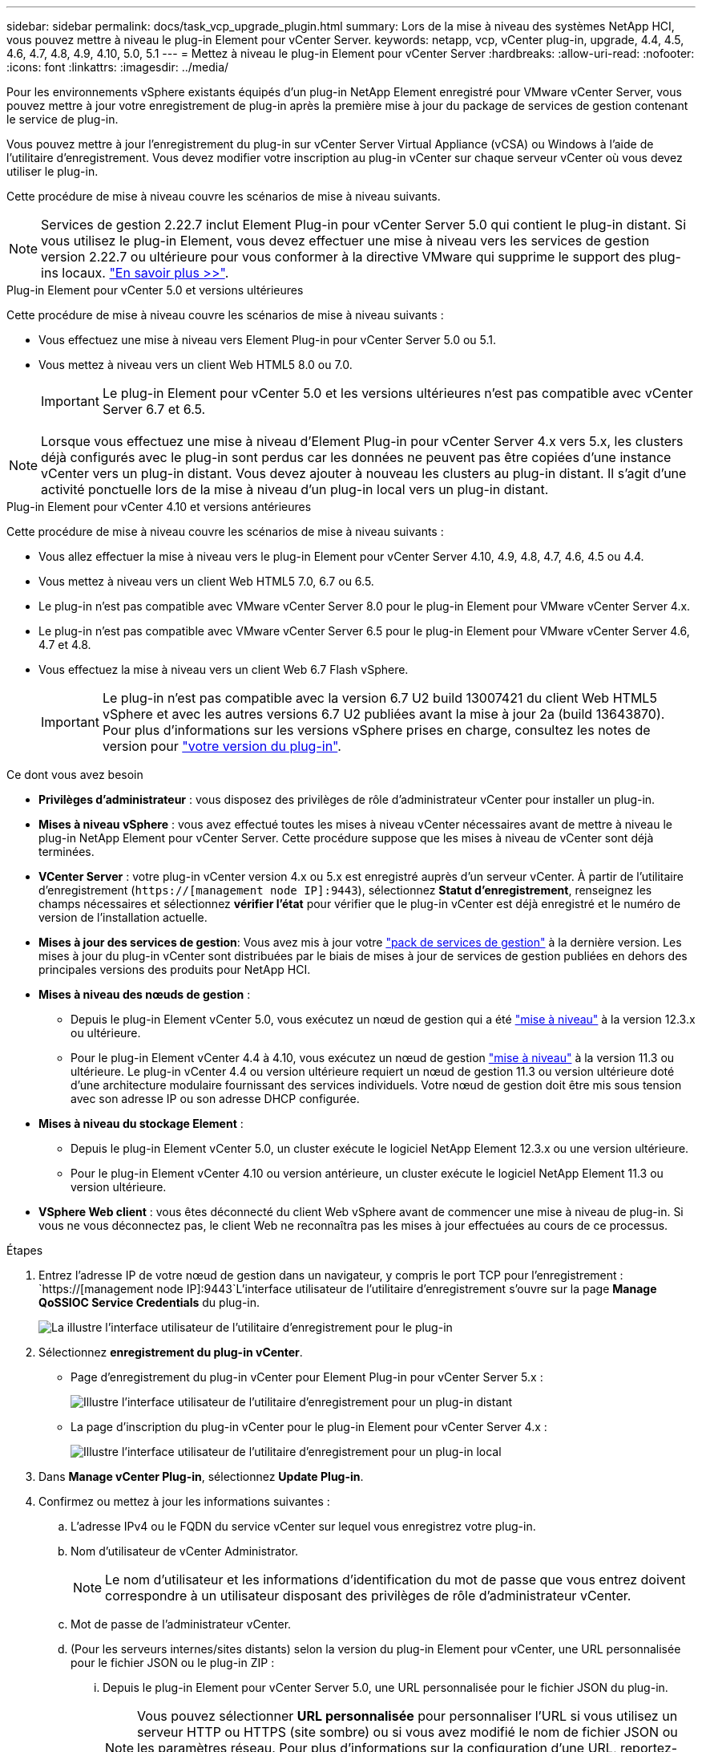 ---
sidebar: sidebar 
permalink: docs/task_vcp_upgrade_plugin.html 
summary: Lors de la mise à niveau des systèmes NetApp HCI, vous pouvez mettre à niveau le plug-in Element pour vCenter Server. 
keywords: netapp, vcp, vCenter plug-in, upgrade, 4.4, 4.5, 4.6, 4.7, 4.8, 4.9, 4.10, 5.0, 5.1 
---
= Mettez à niveau le plug-in Element pour vCenter Server
:hardbreaks:
:allow-uri-read: 
:nofooter: 
:icons: font
:linkattrs: 
:imagesdir: ../media/


[role="lead"]
Pour les environnements vSphere existants équipés d'un plug-in NetApp Element enregistré pour VMware vCenter Server, vous pouvez mettre à jour votre enregistrement de plug-in après la première mise à jour du package de services de gestion contenant le service de plug-in.

Vous pouvez mettre à jour l'enregistrement du plug-in sur vCenter Server Virtual Appliance (vCSA) ou Windows à l'aide de l'utilitaire d'enregistrement. Vous devez modifier votre inscription au plug-in vCenter sur chaque serveur vCenter où vous devez utiliser le plug-in.

Cette procédure de mise à niveau couvre les scénarios de mise à niveau suivants.


NOTE: Services de gestion 2.22.7 inclut Element Plug-in pour vCenter Server 5.0 qui contient le plug-in distant. Si vous utilisez le plug-in Element, vous devez effectuer une mise à niveau vers les services de gestion version 2.22.7 ou ultérieure pour vous conformer à la directive VMware qui supprime le support des plug-ins locaux. https://kb.vmware.com/s/article/87880["En savoir plus >>"^].

[role="tabbed-block"]
====
.Plug-in Element pour vCenter 5.0 et versions ultérieures
--
Cette procédure de mise à niveau couvre les scénarios de mise à niveau suivants :

* Vous effectuez une mise à niveau vers Element Plug-in pour vCenter Server 5.0 ou 5.1.
* Vous mettez à niveau vers un client Web HTML5 8.0 ou 7.0.
+

IMPORTANT: Le plug-in Element pour vCenter 5.0 et les versions ultérieures n'est pas compatible avec vCenter Server 6.7 et 6.5.




NOTE: Lorsque vous effectuez une mise à niveau d'Element Plug-in pour vCenter Server 4.x vers 5.x, les clusters déjà configurés avec le plug-in sont perdus car les données ne peuvent pas être copiées d'une instance vCenter vers un plug-in distant. Vous devez ajouter à nouveau les clusters au plug-in distant. Il s'agit d'une activité ponctuelle lors de la mise à niveau d'un plug-in local vers un plug-in distant.

--
.Plug-in Element pour vCenter 4.10 et versions antérieures
--
Cette procédure de mise à niveau couvre les scénarios de mise à niveau suivants :

* Vous allez effectuer la mise à niveau vers le plug-in Element pour vCenter Server 4.10, 4.9, 4.8, 4.7, 4.6, 4.5 ou 4.4.
* Vous mettez à niveau vers un client Web HTML5 7.0, 6.7 ou 6.5.
+
[IMPORTANT]
====
** Le plug-in n'est pas compatible avec VMware vCenter Server 8.0 pour le plug-in Element pour VMware vCenter Server 4.x.
** Le plug-in n'est pas compatible avec VMware vCenter Server 6.5 pour le plug-in Element pour VMware vCenter Server 4.6, 4.7 et 4.8.


====
* Vous effectuez la mise à niveau vers un client Web 6.7 Flash vSphere.
+

IMPORTANT: Le plug-in n'est pas compatible avec la version 6.7 U2 build 13007421 du client Web HTML5 vSphere et avec les autres versions 6.7 U2 publiées avant la mise à jour 2a (build 13643870). Pour plus d'informations sur les versions vSphere prises en charge, consultez les notes de version pour https://docs.netapp.com/us-en/vcp/rn_relatedrn_vcp.html#netapp-element-plug-in-for-vcenter-server["votre version du plug-in"^].



--
====
.Ce dont vous avez besoin
* *Privilèges d'administrateur* : vous disposez des privilèges de rôle d'administrateur vCenter pour installer un plug-in.
* *Mises à niveau vSphere* : vous avez effectué toutes les mises à niveau vCenter nécessaires avant de mettre à niveau le plug-in NetApp Element pour vCenter Server. Cette procédure suppose que les mises à niveau de vCenter sont déjà terminées.
* *VCenter Server* : votre plug-in vCenter version 4.x ou 5.x est enregistré auprès d'un serveur vCenter. À partir de l'utilitaire d'enregistrement (`https://[management node IP]:9443`), sélectionnez *Statut d'enregistrement*, renseignez les champs nécessaires et sélectionnez *vérifier l'état* pour vérifier que le plug-in vCenter est déjà enregistré et le numéro de version de l'installation actuelle.
* *Mises à jour des services de gestion*: Vous avez mis à jour votre https://mysupport.netapp.com/site/products/all/details/mgmtservices/downloads-tab["pack de services de gestion"^] à la dernière version. Les mises à jour du plug-in vCenter sont distribuées par le biais de mises à jour de services de gestion publiées en dehors des principales versions des produits pour NetApp HCI.
* *Mises à niveau des nœuds de gestion* :
+
** Depuis le plug-in Element vCenter 5.0, vous exécutez un nœud de gestion qui a été link:task_hcc_upgrade_management_node.html["mise à niveau"] à la version 12.3.x ou ultérieure.
** Pour le plug-in Element vCenter 4.4 à 4.10, vous exécutez un nœud de gestion link:task_hcc_upgrade_management_node.html["mise à niveau"] à la version 11.3 ou ultérieure. Le plug-in vCenter 4.4 ou version ultérieure requiert un nœud de gestion 11.3 ou version ultérieure doté d'une architecture modulaire fournissant des services individuels. Votre nœud de gestion doit être mis sous tension avec son adresse IP ou son adresse DHCP configurée.


* *Mises à niveau du stockage Element* :
+
** Depuis le plug-in Element vCenter 5.0, un cluster exécute le logiciel NetApp Element 12.3.x ou une version ultérieure.
** Pour le plug-in Element vCenter 4.10 ou version antérieure, un cluster exécute le logiciel NetApp Element 11.3 ou version ultérieure.


* *VSphere Web client* : vous êtes déconnecté du client Web vSphere avant de commencer une mise à niveau de plug-in. Si vous ne vous déconnectez pas, le client Web ne reconnaîtra pas les mises à jour effectuées au cours de ce processus.


.Étapes
. Entrez l'adresse IP de votre nœud de gestion dans un navigateur, y compris le port TCP pour l'enregistrement :
`https://[management node IP]:9443`L'interface utilisateur de l'utilitaire d'enregistrement s'ouvre sur la page *Manage QoSSIOC Service Credentials* du plug-in.
+
image::vcp_registration_utility_ui_qossioc.png[La illustre l'interface utilisateur de l'utilitaire d'enregistrement pour le plug-in]

. Sélectionnez *enregistrement du plug-in vCenter*.
+
** Page d'enregistrement du plug-in vCenter pour Element Plug-in pour vCenter Server 5.x :
+
image::vcp_remote_plugin_registration_ui.png[Illustre l'interface utilisateur de l'utilitaire d'enregistrement pour un plug-in distant]

** La page d'inscription du plug-in vCenter pour le plug-in Element pour vCenter Server 4.x :
+
image::vcp_registration_utility_ui.png[Illustre l'interface utilisateur de l'utilitaire d'enregistrement pour un plug-in local]



. Dans *Manage vCenter Plug-in*, sélectionnez *Update Plug-in*.
. Confirmez ou mettez à jour les informations suivantes :
+
.. L'adresse IPv4 ou le FQDN du service vCenter sur lequel vous enregistrez votre plug-in.
.. Nom d'utilisateur de vCenter Administrator.
+

NOTE: Le nom d'utilisateur et les informations d'identification du mot de passe que vous entrez doivent correspondre à un utilisateur disposant des privilèges de rôle d'administrateur vCenter.

.. Mot de passe de l'administrateur vCenter.
.. (Pour les serveurs internes/sites distants) selon la version du plug-in Element pour vCenter, une URL personnalisée pour le fichier JSON ou le plug-in ZIP :
+
... Depuis le plug-in Element pour vCenter Server 5.0, une URL personnalisée pour le fichier JSON du plug-in.
+

NOTE: Vous pouvez sélectionner *URL personnalisée* pour personnaliser l'URL si vous utilisez un serveur HTTP ou HTTPS (site sombre) ou si vous avez modifié le nom de fichier JSON ou les paramètres réseau. Pour plus d'informations sur la configuration d'une URL, reportez-vous à la documentation du plug-in Element pour vCenter Server sur la modification des propriétés vCenter d'un serveur HTTP interne (site sombre).

... Pour le plug-in Element pour vCenter Server 4.10 ou version antérieure, une URL personnalisée pour le plug-in ZIP.
+

NOTE: Vous pouvez sélectionner *URL personnalisée* pour personnaliser l'URL si vous utilisez un serveur HTTP ou HTTPS (site sombre) ou si vous avez modifié le nom de fichier ZIP ou les paramètres réseau. Pour plus d'informations sur la configuration d'une URL, reportez-vous à la documentation du plug-in Element pour vCenter Server sur la modification des propriétés vCenter d'un serveur HTTP interne (site sombre).





. Sélectionnez *mettre à jour*.
+
Une bannière apparaît dans l'interface utilisateur de l'utilitaire d'enregistrement lorsque l'enregistrement a réussi.

. Connectez-vous au client Web vSphere en tant qu'administrateur vCenter. Si vous êtes déjà connecté au client Web vSphere, vous devez d'abord vous déconnecter, attendre deux à trois minutes, puis vous reconnecter.
+

NOTE: Cette action crée une nouvelle base de données et termine l'installation dans vSphere Web client.

. Dans le client Web vSphere, recherchez les tâches terminées suivantes dans le moniteur des tâches pour vous assurer que l'installation est terminée : `Download plug-in` et `Deploy plug-in`.
. Vérifiez que les points d'extension du plug-in apparaissent dans l'onglet *raccourcis* de vSphere Web client et dans le panneau latéral.
+
** Depuis le plug-in Element pour vCenter Server 5.0, le point d'extension du plug-in distant NetApp Element apparaît :
+
image::vcp_remote_plugin_icons_home_page.png[Illustre le point d'extension du plug-in après une mise à niveau ou une installation réussie pour le plug-in Element 5.10 ou version ultérieure]

** Pour le plug-in Element pour vCenter Server 4.10 ou version antérieure, les points d'extension NetApp Element Configuration and Management apparaissent :
+
image::vcp_shortcuts_page_accessing_plugin.png[La illustre les points d'extension du plug-in après une mise à niveau ou une installation réussie pour le plug-in Element 4.10 ou version antérieure]

+
[NOTE]
====
Si les icônes du plug-in vCenter ne sont pas visibles, reportez-vous à la section link:https://docs.netapp.com/us-en/vcp/vcp_reference_troubleshoot_vcp.html#plug-in-registration-successful-but-icons-do-not-appear-in-web-client["Plug-in Element pour vCenter Server"^] documentation sur le dépannage du plug-in.

Après la mise à niveau vers le plug-in NetApp Element pour vCenter Server 4.8 ou version ultérieure avec VMware vCenter Server 6.7U1, si les clusters de stockage ne sont pas répertoriés ou si une erreur de serveur apparaît dans les sections *clusters* et *Paramètres QoSSIOC* de la configuration NetApp Element, voir link:https://docs.netapp.com/us-en/vcp/vcp_reference_troubleshoot_vcp.html#error_vcp48_67u1["Plug-in Element pour vCenter Server"^] documentation sur le dépannage de ces erreurs.

====


. Vérifiez le changement de version dans l'onglet *About* du point d'extension *NetApp Element Configuration* du plug-in.
+
Vous devriez voir les détails de la version suivante ou les détails d'une version plus récente :



[listing]
----
NetApp Element Plug-in Version: 5.1
NetApp Element Plug-in Build Number: 12

----

NOTE: Le plug-in vCenter contient du contenu de l'aide en ligne. Pour vous assurer que votre aide contient le contenu le plus récent, effacez le cache de votre navigateur après la mise à niveau de votre plug-in.



== Trouvez plus d'informations

* https://docs.netapp.com/us-en/vcp/index.html["Plug-in NetApp Element pour vCenter Server"^]
* https://www.netapp.com/hybrid-cloud/hci-documentation/["Page Ressources NetApp HCI"^]

